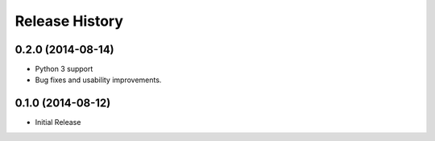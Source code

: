 .. :changelog:

Release History
---------------

0.2.0 (2014-08-14)
++++++++++++++++++
- Python 3 support
- Bug fixes and usability improvements.


0.1.0 (2014-08-12)
++++++++++++++++++

- Initial Release
